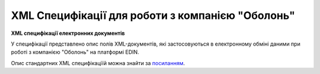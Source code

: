 XML Специфікації для роботи з компанією "Оболонь"
########################################################################

**XML специфікації електронних документів**

У специфікації представлено опис полів XML-документів, які застосовуються в електронному обміні даними при роботі з компанією "Оболонь" на платформі EDIN.

Опис стандартних XML специфікаціїй можна знайти за `посиланням <https://wiki.edin.ua/uk/latest/EDIN_Specs/EDIN_Specs_list.html>`__.